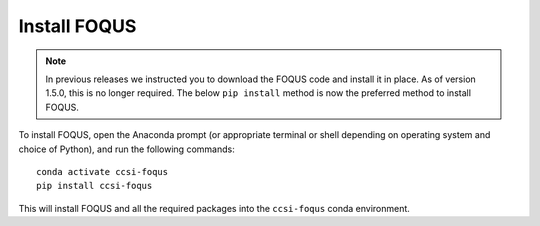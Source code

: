 .. _install_foqus:

Install FOQUS
-------------

.. note::
   In previous releases we instructed you to download the FOQUS code and install it in place.  As
   of version 1.5.0, this is no longer required.  The below ``pip install`` method is now the
   preferred method to install FOQUS.

To install FOQUS, open the Anaconda prompt (or appropriate terminal or shell depending on operating
system and choice of Python), and run the following commands::

    conda activate ccsi-foqus
    pip install ccsi-foqus

This will install FOQUS and all the required packages into the ``ccsi-foqus`` conda environment.
